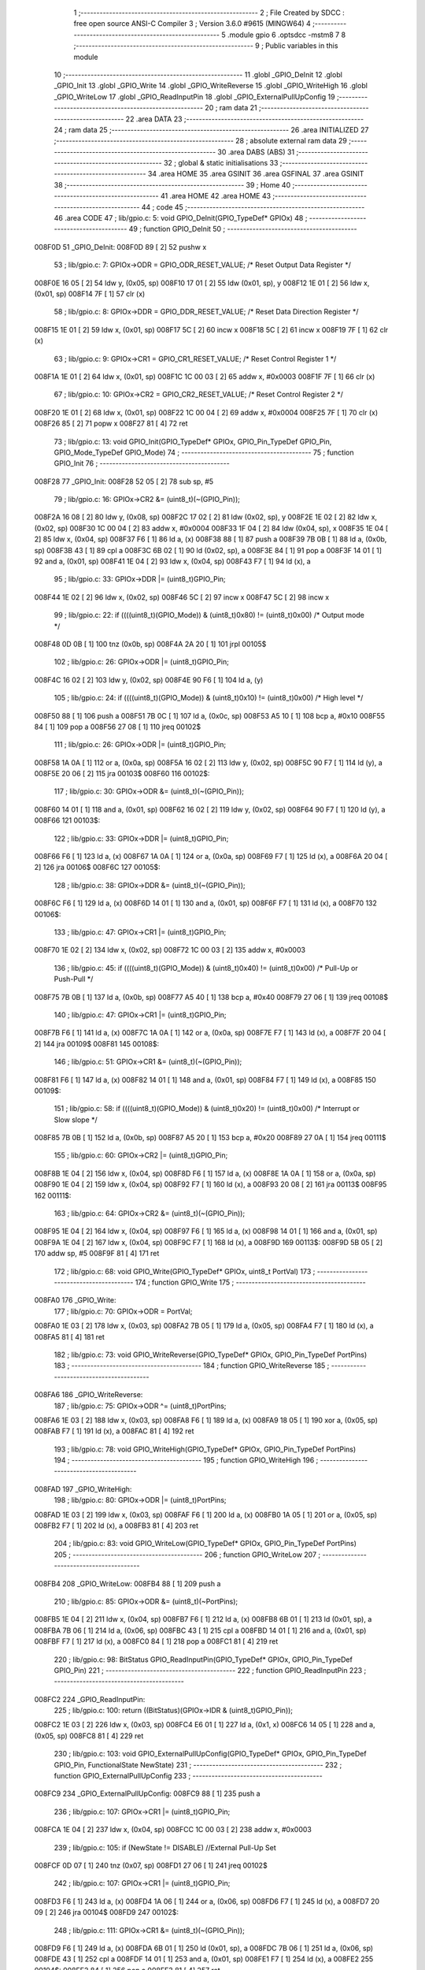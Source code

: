                                       1 ;--------------------------------------------------------
                                      2 ; File Created by SDCC : free open source ANSI-C Compiler
                                      3 ; Version 3.6.0 #9615 (MINGW64)
                                      4 ;--------------------------------------------------------
                                      5 	.module gpio
                                      6 	.optsdcc -mstm8
                                      7 	
                                      8 ;--------------------------------------------------------
                                      9 ; Public variables in this module
                                     10 ;--------------------------------------------------------
                                     11 	.globl _GPIO_DeInit
                                     12 	.globl _GPIO_Init
                                     13 	.globl _GPIO_Write
                                     14 	.globl _GPIO_WriteReverse
                                     15 	.globl _GPIO_WriteHigh
                                     16 	.globl _GPIO_WriteLow
                                     17 	.globl _GPIO_ReadInputPin
                                     18 	.globl _GPIO_ExternalPullUpConfig
                                     19 ;--------------------------------------------------------
                                     20 ; ram data
                                     21 ;--------------------------------------------------------
                                     22 	.area DATA
                                     23 ;--------------------------------------------------------
                                     24 ; ram data
                                     25 ;--------------------------------------------------------
                                     26 	.area INITIALIZED
                                     27 ;--------------------------------------------------------
                                     28 ; absolute external ram data
                                     29 ;--------------------------------------------------------
                                     30 	.area DABS (ABS)
                                     31 ;--------------------------------------------------------
                                     32 ; global & static initialisations
                                     33 ;--------------------------------------------------------
                                     34 	.area HOME
                                     35 	.area GSINIT
                                     36 	.area GSFINAL
                                     37 	.area GSINIT
                                     38 ;--------------------------------------------------------
                                     39 ; Home
                                     40 ;--------------------------------------------------------
                                     41 	.area HOME
                                     42 	.area HOME
                                     43 ;--------------------------------------------------------
                                     44 ; code
                                     45 ;--------------------------------------------------------
                                     46 	.area CODE
                                     47 ;	lib/gpio.c: 5: void GPIO_DeInit(GPIO_TypeDef* GPIOx)
                                     48 ;	-----------------------------------------
                                     49 ;	 function GPIO_DeInit
                                     50 ;	-----------------------------------------
      008F0D                         51 _GPIO_DeInit:
      008F0D 89               [ 2]   52 	pushw	x
                                     53 ;	lib/gpio.c: 7: GPIOx->ODR = GPIO_ODR_RESET_VALUE; /* Reset Output Data Register */
      008F0E 16 05            [ 2]   54 	ldw	y, (0x05, sp)
      008F10 17 01            [ 2]   55 	ldw	(0x01, sp), y
      008F12 1E 01            [ 2]   56 	ldw	x, (0x01, sp)
      008F14 7F               [ 1]   57 	clr	(x)
                                     58 ;	lib/gpio.c: 8: GPIOx->DDR = GPIO_DDR_RESET_VALUE; /* Reset Data Direction Register */
      008F15 1E 01            [ 2]   59 	ldw	x, (0x01, sp)
      008F17 5C               [ 2]   60 	incw	x
      008F18 5C               [ 2]   61 	incw	x
      008F19 7F               [ 1]   62 	clr	(x)
                                     63 ;	lib/gpio.c: 9: GPIOx->CR1 = GPIO_CR1_RESET_VALUE; /* Reset Control Register 1 */
      008F1A 1E 01            [ 2]   64 	ldw	x, (0x01, sp)
      008F1C 1C 00 03         [ 2]   65 	addw	x, #0x0003
      008F1F 7F               [ 1]   66 	clr	(x)
                                     67 ;	lib/gpio.c: 10: GPIOx->CR2 = GPIO_CR2_RESET_VALUE; /* Reset Control Register 2 */
      008F20 1E 01            [ 2]   68 	ldw	x, (0x01, sp)
      008F22 1C 00 04         [ 2]   69 	addw	x, #0x0004
      008F25 7F               [ 1]   70 	clr	(x)
      008F26 85               [ 2]   71 	popw	x
      008F27 81               [ 4]   72 	ret
                                     73 ;	lib/gpio.c: 13: void GPIO_Init(GPIO_TypeDef* GPIOx, GPIO_Pin_TypeDef GPIO_Pin, GPIO_Mode_TypeDef GPIO_Mode)
                                     74 ;	-----------------------------------------
                                     75 ;	 function GPIO_Init
                                     76 ;	-----------------------------------------
      008F28                         77 _GPIO_Init:
      008F28 52 05            [ 2]   78 	sub	sp, #5
                                     79 ;	lib/gpio.c: 16: GPIOx->CR2 &= (uint8_t)(~(GPIO_Pin));
      008F2A 16 08            [ 2]   80 	ldw	y, (0x08, sp)
      008F2C 17 02            [ 2]   81 	ldw	(0x02, sp), y
      008F2E 1E 02            [ 2]   82 	ldw	x, (0x02, sp)
      008F30 1C 00 04         [ 2]   83 	addw	x, #0x0004
      008F33 1F 04            [ 2]   84 	ldw	(0x04, sp), x
      008F35 1E 04            [ 2]   85 	ldw	x, (0x04, sp)
      008F37 F6               [ 1]   86 	ld	a, (x)
      008F38 88               [ 1]   87 	push	a
      008F39 7B 0B            [ 1]   88 	ld	a, (0x0b, sp)
      008F3B 43               [ 1]   89 	cpl	a
      008F3C 6B 02            [ 1]   90 	ld	(0x02, sp), a
      008F3E 84               [ 1]   91 	pop	a
      008F3F 14 01            [ 1]   92 	and	a, (0x01, sp)
      008F41 1E 04            [ 2]   93 	ldw	x, (0x04, sp)
      008F43 F7               [ 1]   94 	ld	(x), a
                                     95 ;	lib/gpio.c: 33: GPIOx->DDR |= (uint8_t)GPIO_Pin;
      008F44 1E 02            [ 2]   96 	ldw	x, (0x02, sp)
      008F46 5C               [ 2]   97 	incw	x
      008F47 5C               [ 2]   98 	incw	x
                                     99 ;	lib/gpio.c: 22: if ((((uint8_t)(GPIO_Mode)) & (uint8_t)0x80) != (uint8_t)0x00) /* Output mode */
      008F48 0D 0B            [ 1]  100 	tnz	(0x0b, sp)
      008F4A 2A 20            [ 1]  101 	jrpl	00105$
                                    102 ;	lib/gpio.c: 26: GPIOx->ODR |= (uint8_t)GPIO_Pin;
      008F4C 16 02            [ 2]  103 	ldw	y, (0x02, sp)
      008F4E 90 F6            [ 1]  104 	ld	a, (y)
                                    105 ;	lib/gpio.c: 24: if ((((uint8_t)(GPIO_Mode)) & (uint8_t)0x10) != (uint8_t)0x00) /* High level */
      008F50 88               [ 1]  106 	push	a
      008F51 7B 0C            [ 1]  107 	ld	a, (0x0c, sp)
      008F53 A5 10            [ 1]  108 	bcp	a, #0x10
      008F55 84               [ 1]  109 	pop	a
      008F56 27 08            [ 1]  110 	jreq	00102$
                                    111 ;	lib/gpio.c: 26: GPIOx->ODR |= (uint8_t)GPIO_Pin;
      008F58 1A 0A            [ 1]  112 	or	a, (0x0a, sp)
      008F5A 16 02            [ 2]  113 	ldw	y, (0x02, sp)
      008F5C 90 F7            [ 1]  114 	ld	(y), a
      008F5E 20 06            [ 2]  115 	jra	00103$
      008F60                        116 00102$:
                                    117 ;	lib/gpio.c: 30: GPIOx->ODR &= (uint8_t)(~(GPIO_Pin));
      008F60 14 01            [ 1]  118 	and	a, (0x01, sp)
      008F62 16 02            [ 2]  119 	ldw	y, (0x02, sp)
      008F64 90 F7            [ 1]  120 	ld	(y), a
      008F66                        121 00103$:
                                    122 ;	lib/gpio.c: 33: GPIOx->DDR |= (uint8_t)GPIO_Pin;
      008F66 F6               [ 1]  123 	ld	a, (x)
      008F67 1A 0A            [ 1]  124 	or	a, (0x0a, sp)
      008F69 F7               [ 1]  125 	ld	(x), a
      008F6A 20 04            [ 2]  126 	jra	00106$
      008F6C                        127 00105$:
                                    128 ;	lib/gpio.c: 38: GPIOx->DDR &= (uint8_t)(~(GPIO_Pin));
      008F6C F6               [ 1]  129 	ld	a, (x)
      008F6D 14 01            [ 1]  130 	and	a, (0x01, sp)
      008F6F F7               [ 1]  131 	ld	(x), a
      008F70                        132 00106$:
                                    133 ;	lib/gpio.c: 47: GPIOx->CR1 |= (uint8_t)GPIO_Pin;
      008F70 1E 02            [ 2]  134 	ldw	x, (0x02, sp)
      008F72 1C 00 03         [ 2]  135 	addw	x, #0x0003
                                    136 ;	lib/gpio.c: 45: if ((((uint8_t)(GPIO_Mode)) & (uint8_t)0x40) != (uint8_t)0x00) /* Pull-Up or Push-Pull */
      008F75 7B 0B            [ 1]  137 	ld	a, (0x0b, sp)
      008F77 A5 40            [ 1]  138 	bcp	a, #0x40
      008F79 27 06            [ 1]  139 	jreq	00108$
                                    140 ;	lib/gpio.c: 47: GPIOx->CR1 |= (uint8_t)GPIO_Pin;
      008F7B F6               [ 1]  141 	ld	a, (x)
      008F7C 1A 0A            [ 1]  142 	or	a, (0x0a, sp)
      008F7E F7               [ 1]  143 	ld	(x), a
      008F7F 20 04            [ 2]  144 	jra	00109$
      008F81                        145 00108$:
                                    146 ;	lib/gpio.c: 51: GPIOx->CR1 &= (uint8_t)(~(GPIO_Pin));
      008F81 F6               [ 1]  147 	ld	a, (x)
      008F82 14 01            [ 1]  148 	and	a, (0x01, sp)
      008F84 F7               [ 1]  149 	ld	(x), a
      008F85                        150 00109$:
                                    151 ;	lib/gpio.c: 58: if ((((uint8_t)(GPIO_Mode)) & (uint8_t)0x20) != (uint8_t)0x00) /* Interrupt or Slow slope */
      008F85 7B 0B            [ 1]  152 	ld	a, (0x0b, sp)
      008F87 A5 20            [ 1]  153 	bcp	a, #0x20
      008F89 27 0A            [ 1]  154 	jreq	00111$
                                    155 ;	lib/gpio.c: 60: GPIOx->CR2 |= (uint8_t)GPIO_Pin;
      008F8B 1E 04            [ 2]  156 	ldw	x, (0x04, sp)
      008F8D F6               [ 1]  157 	ld	a, (x)
      008F8E 1A 0A            [ 1]  158 	or	a, (0x0a, sp)
      008F90 1E 04            [ 2]  159 	ldw	x, (0x04, sp)
      008F92 F7               [ 1]  160 	ld	(x), a
      008F93 20 08            [ 2]  161 	jra	00113$
      008F95                        162 00111$:
                                    163 ;	lib/gpio.c: 64: GPIOx->CR2 &= (uint8_t)(~(GPIO_Pin));
      008F95 1E 04            [ 2]  164 	ldw	x, (0x04, sp)
      008F97 F6               [ 1]  165 	ld	a, (x)
      008F98 14 01            [ 1]  166 	and	a, (0x01, sp)
      008F9A 1E 04            [ 2]  167 	ldw	x, (0x04, sp)
      008F9C F7               [ 1]  168 	ld	(x), a
      008F9D                        169 00113$:
      008F9D 5B 05            [ 2]  170 	addw	sp, #5
      008F9F 81               [ 4]  171 	ret
                                    172 ;	lib/gpio.c: 68: void GPIO_Write(GPIO_TypeDef* GPIOx, uint8_t PortVal)
                                    173 ;	-----------------------------------------
                                    174 ;	 function GPIO_Write
                                    175 ;	-----------------------------------------
      008FA0                        176 _GPIO_Write:
                                    177 ;	lib/gpio.c: 70: GPIOx->ODR = PortVal;
      008FA0 1E 03            [ 2]  178 	ldw	x, (0x03, sp)
      008FA2 7B 05            [ 1]  179 	ld	a, (0x05, sp)
      008FA4 F7               [ 1]  180 	ld	(x), a
      008FA5 81               [ 4]  181 	ret
                                    182 ;	lib/gpio.c: 73: void GPIO_WriteReverse(GPIO_TypeDef* GPIOx, GPIO_Pin_TypeDef PortPins)
                                    183 ;	-----------------------------------------
                                    184 ;	 function GPIO_WriteReverse
                                    185 ;	-----------------------------------------
      008FA6                        186 _GPIO_WriteReverse:
                                    187 ;	lib/gpio.c: 75: GPIOx->ODR ^= (uint8_t)PortPins;
      008FA6 1E 03            [ 2]  188 	ldw	x, (0x03, sp)
      008FA8 F6               [ 1]  189 	ld	a, (x)
      008FA9 18 05            [ 1]  190 	xor	a, (0x05, sp)
      008FAB F7               [ 1]  191 	ld	(x), a
      008FAC 81               [ 4]  192 	ret
                                    193 ;	lib/gpio.c: 78: void GPIO_WriteHigh(GPIO_TypeDef* GPIOx, GPIO_Pin_TypeDef PortPins)
                                    194 ;	-----------------------------------------
                                    195 ;	 function GPIO_WriteHigh
                                    196 ;	-----------------------------------------
      008FAD                        197 _GPIO_WriteHigh:
                                    198 ;	lib/gpio.c: 80: GPIOx->ODR |= (uint8_t)PortPins;
      008FAD 1E 03            [ 2]  199 	ldw	x, (0x03, sp)
      008FAF F6               [ 1]  200 	ld	a, (x)
      008FB0 1A 05            [ 1]  201 	or	a, (0x05, sp)
      008FB2 F7               [ 1]  202 	ld	(x), a
      008FB3 81               [ 4]  203 	ret
                                    204 ;	lib/gpio.c: 83: void GPIO_WriteLow(GPIO_TypeDef* GPIOx, GPIO_Pin_TypeDef PortPins)
                                    205 ;	-----------------------------------------
                                    206 ;	 function GPIO_WriteLow
                                    207 ;	-----------------------------------------
      008FB4                        208 _GPIO_WriteLow:
      008FB4 88               [ 1]  209 	push	a
                                    210 ;	lib/gpio.c: 85: GPIOx->ODR &= (uint8_t)(~PortPins);
      008FB5 1E 04            [ 2]  211 	ldw	x, (0x04, sp)
      008FB7 F6               [ 1]  212 	ld	a, (x)
      008FB8 6B 01            [ 1]  213 	ld	(0x01, sp), a
      008FBA 7B 06            [ 1]  214 	ld	a, (0x06, sp)
      008FBC 43               [ 1]  215 	cpl	a
      008FBD 14 01            [ 1]  216 	and	a, (0x01, sp)
      008FBF F7               [ 1]  217 	ld	(x), a
      008FC0 84               [ 1]  218 	pop	a
      008FC1 81               [ 4]  219 	ret
                                    220 ;	lib/gpio.c: 98: BitStatus GPIO_ReadInputPin(GPIO_TypeDef* GPIOx, GPIO_Pin_TypeDef GPIO_Pin)
                                    221 ;	-----------------------------------------
                                    222 ;	 function GPIO_ReadInputPin
                                    223 ;	-----------------------------------------
      008FC2                        224 _GPIO_ReadInputPin:
                                    225 ;	lib/gpio.c: 100: return ((BitStatus)(GPIOx->IDR & (uint8_t)GPIO_Pin));
      008FC2 1E 03            [ 2]  226 	ldw	x, (0x03, sp)
      008FC4 E6 01            [ 1]  227 	ld	a, (0x1, x)
      008FC6 14 05            [ 1]  228 	and	a, (0x05, sp)
      008FC8 81               [ 4]  229 	ret
                                    230 ;	lib/gpio.c: 103: void GPIO_ExternalPullUpConfig(GPIO_TypeDef* GPIOx, GPIO_Pin_TypeDef GPIO_Pin, FunctionalState NewState)
                                    231 ;	-----------------------------------------
                                    232 ;	 function GPIO_ExternalPullUpConfig
                                    233 ;	-----------------------------------------
      008FC9                        234 _GPIO_ExternalPullUpConfig:
      008FC9 88               [ 1]  235 	push	a
                                    236 ;	lib/gpio.c: 107: GPIOx->CR1 |= (uint8_t)GPIO_Pin;
      008FCA 1E 04            [ 2]  237 	ldw	x, (0x04, sp)
      008FCC 1C 00 03         [ 2]  238 	addw	x, #0x0003
                                    239 ;	lib/gpio.c: 105: if (NewState != DISABLE)  //External Pull-Up Set
      008FCF 0D 07            [ 1]  240 	tnz	(0x07, sp)
      008FD1 27 06            [ 1]  241 	jreq	00102$
                                    242 ;	lib/gpio.c: 107: GPIOx->CR1 |= (uint8_t)GPIO_Pin;
      008FD3 F6               [ 1]  243 	ld	a, (x)
      008FD4 1A 06            [ 1]  244 	or	a, (0x06, sp)
      008FD6 F7               [ 1]  245 	ld	(x), a
      008FD7 20 09            [ 2]  246 	jra	00104$
      008FD9                        247 00102$:
                                    248 ;	lib/gpio.c: 111: GPIOx->CR1 &= (uint8_t)(~(GPIO_Pin));
      008FD9 F6               [ 1]  249 	ld	a, (x)
      008FDA 6B 01            [ 1]  250 	ld	(0x01, sp), a
      008FDC 7B 06            [ 1]  251 	ld	a, (0x06, sp)
      008FDE 43               [ 1]  252 	cpl	a
      008FDF 14 01            [ 1]  253 	and	a, (0x01, sp)
      008FE1 F7               [ 1]  254 	ld	(x), a
      008FE2                        255 00104$:
      008FE2 84               [ 1]  256 	pop	a
      008FE3 81               [ 4]  257 	ret
                                    258 	.area CODE
                                    259 	.area INITIALIZER
                                    260 	.area CABS (ABS)
